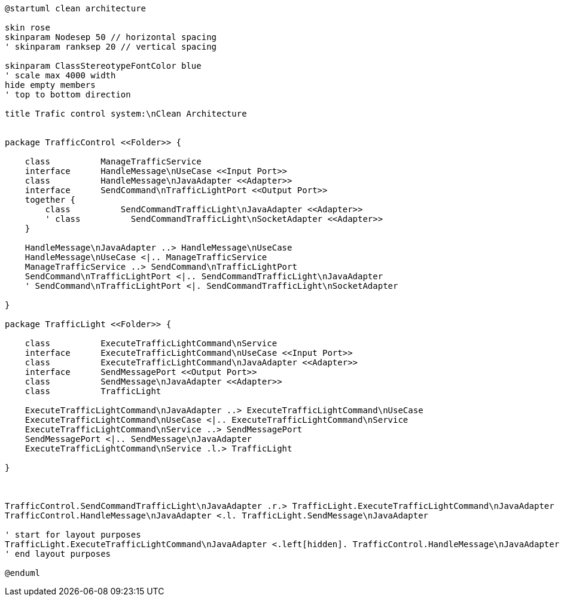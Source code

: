 [plantuml, staqqqte-diagram, svg]
-----
@startuml clean architecture

skin rose
skinparam Nodesep 50 // horizontal spacing
' skinparam ranksep 20 // vertical spacing

skinparam ClassStereotypeFontColor blue
' scale max 4000 width
hide empty members
' top to bottom direction

title Trafic control system:\nClean Architecture


package TrafficControl <<Folder>> {

    class          ManageTrafficService
    interface      HandleMessage\nUseCase <<Input Port>>
    class          HandleMessage\nJavaAdapter <<Adapter>>
    interface      SendCommand\nTrafficLightPort <<Output Port>>
    together {
        class          SendCommandTrafficLight\nJavaAdapter <<Adapter>>
        ' class          SendCommandTrafficLight\nSocketAdapter <<Adapter>>
    }

    HandleMessage\nJavaAdapter ..> HandleMessage\nUseCase
    HandleMessage\nUseCase <|.. ManageTrafficService
    ManageTrafficService ..> SendCommand\nTrafficLightPort
    SendCommand\nTrafficLightPort <|.. SendCommandTrafficLight\nJavaAdapter
    ' SendCommand\nTrafficLightPort <|. SendCommandTrafficLight\nSocketAdapter

}

package TrafficLight <<Folder>> {

    class          ExecuteTrafficLightCommand\nService
    interface      ExecuteTrafficLightCommand\nUseCase <<Input Port>>
    class          ExecuteTrafficLightCommand\nJavaAdapter <<Adapter>>
    interface      SendMessagePort <<Output Port>>
    class          SendMessage\nJavaAdapter <<Adapter>>
    class          TrafficLight

    ExecuteTrafficLightCommand\nJavaAdapter ..> ExecuteTrafficLightCommand\nUseCase
    ExecuteTrafficLightCommand\nUseCase <|.. ExecuteTrafficLightCommand\nService
    ExecuteTrafficLightCommand\nService ..> SendMessagePort
    SendMessagePort <|.. SendMessage\nJavaAdapter
    ExecuteTrafficLightCommand\nService .l.> TrafficLight

}



TrafficControl.SendCommandTrafficLight\nJavaAdapter .r.> TrafficLight.ExecuteTrafficLightCommand\nJavaAdapter
TrafficControl.HandleMessage\nJavaAdapter <.l. TrafficLight.SendMessage\nJavaAdapter

' start for layout purposes
TrafficLight.ExecuteTrafficLightCommand\nJavaAdapter <.left[hidden]. TrafficControl.HandleMessage\nJavaAdapter
' end layout purposes

@enduml
-----
